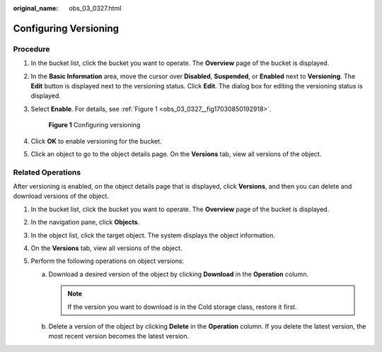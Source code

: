 :original_name: obs_03_0327.html

.. _obs_03_0327:

Configuring Versioning
======================

Procedure
---------

#. In the bucket list, click the bucket you want to operate. The **Overview** page of the bucket is displayed.

#. In the **Basic Information** area, move the cursor over **Disabled**, **Suspended**, or **Enabled** next to **Versioning**. The **Edit** button is displayed next to the versioning status. Click **Edit**. The dialog box for editing the versioning status is displayed.

#. Select **Enable**. For details, see :ref:`Figure 1 <obs_03_0327__fig17030850192918>`.

   .. _obs_03_0327__fig17030850192918:

   .. figure:: /_static/images/en-us_image_0129536902.png
      :alt: **Figure 1** Configuring versioning

      **Figure 1** Configuring versioning

#. Click **OK** to enable versioning for the bucket.

#. Click an object to go to the object details page. On the **Versions** tab, view all versions of the object.

.. _obs_03_0327__section29772226:

Related Operations
------------------

After versioning is enabled, on the object details page that is displayed, click **Versions**, and then you can delete and download versions of the object.

#. In the bucket list, click the bucket you want to operate. The **Overview** page of the bucket is displayed.
#. In the navigation pane, click **Objects**.
#. In the object list, click the target object. The system displays the object information.
#. On the **Versions** tab, view all versions of the object.
#. Perform the following operations on object versions:

   a. Download a desired version of the object by clicking **Download** in the **Operation** column.

      .. note::

         If the version you want to download is in the Cold storage class, restore it first.

   b. Delete a version of the object by clicking **Delete** in the **Operation** column. If you delete the latest version, the most recent version becomes the latest version.
